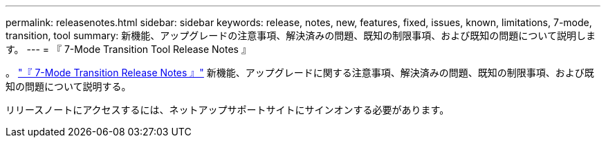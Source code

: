 ---
permalink: releasenotes.html 
sidebar: sidebar 
keywords: release, notes, new, features, fixed, issues, known, limitations, 7-mode, transition, tool 
summary: 新機能、アップグレードの注意事項、解決済みの問題、既知の制限事項、および既知の問題について説明します。 
---
= 『 7-Mode Transition Tool Release Notes 』


。 link:https://library.netapp.com/ecm/ecm_download_file/ECMLP2875292["『 7-Mode Transition Release Notes 』"] 新機能、アップグレードに関する注意事項、解決済みの問題、既知の制限事項、および既知の問題について説明する。

リリースノートにアクセスするには、ネットアップサポートサイトにサインオンする必要があります。
